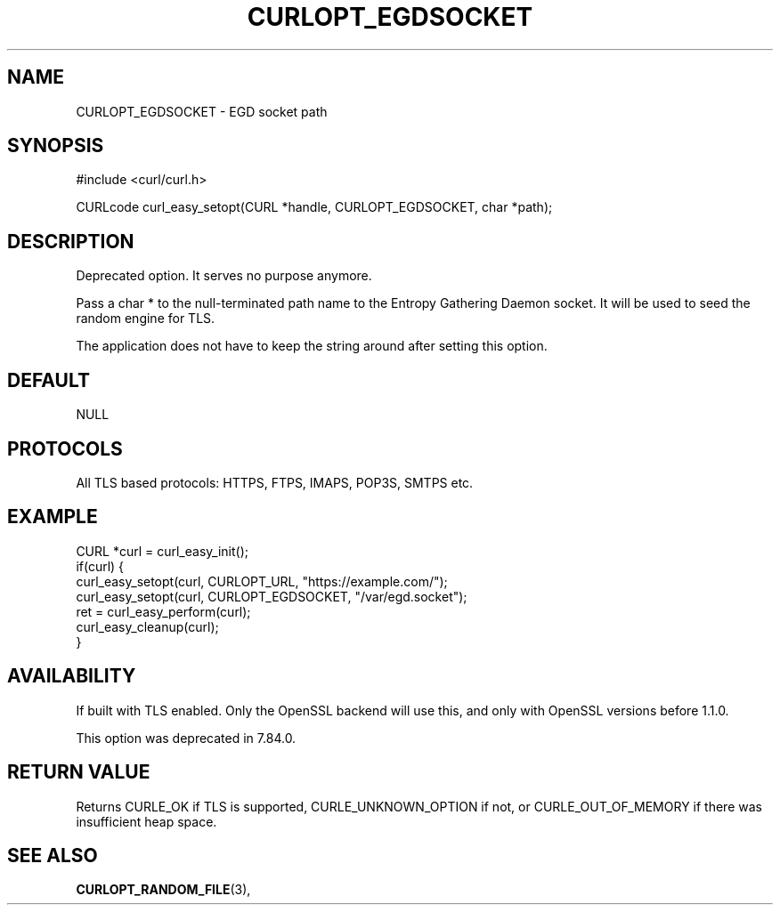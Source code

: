 .\" **************************************************************************
.\" *                                  _   _ ____  _
.\" *  Project                     ___| | | |  _ \| |
.\" *                             / __| | | | |_) | |
.\" *                            | (__| |_| |  _ <| |___
.\" *                             \___|\___/|_| \_\_____|
.\" *
.\" * Copyright (C) Daniel Stenberg, <daniel@haxx.se>, et al.
.\" *
.\" * This software is licensed as described in the file COPYING, which
.\" * you should have received as part of this distribution. The terms
.\" * are also available at https://curl.se/docs/copyright.html.
.\" *
.\" * You may opt to use, copy, modify, merge, publish, distribute and/or sell
.\" * copies of the Software, and permit persons to whom the Software is
.\" * furnished to do so, under the terms of the COPYING file.
.\" *
.\" * This software is distributed on an "AS IS" basis, WITHOUT WARRANTY OF ANY
.\" * KIND, either express or implied.
.\" *
.\" * SPDX-License-Identifier: curl
.\" *
.\" **************************************************************************
.\"
.TH CURLOPT_EGDSOCKET 3 "17 Jun 2014" libcurl libcurl
.SH NAME
CURLOPT_EGDSOCKET \- EGD socket path
.SH SYNOPSIS
.nf
#include <curl/curl.h>

CURLcode curl_easy_setopt(CURL *handle, CURLOPT_EGDSOCKET, char *path);
.fi
.SH DESCRIPTION
Deprecated option. It serves no purpose anymore.

Pass a char * to the null-terminated path name to the Entropy Gathering Daemon
socket. It will be used to seed the random engine for TLS.

The application does not have to keep the string around after setting this
option.
.SH DEFAULT
NULL
.SH PROTOCOLS
All TLS based protocols: HTTPS, FTPS, IMAPS, POP3S, SMTPS etc.
.SH EXAMPLE
.nf
CURL *curl = curl_easy_init();
if(curl) {
  curl_easy_setopt(curl, CURLOPT_URL, "https://example.com/");
  curl_easy_setopt(curl, CURLOPT_EGDSOCKET, "/var/egd.socket");
  ret = curl_easy_perform(curl);
  curl_easy_cleanup(curl);
}
.fi
.SH AVAILABILITY
If built with TLS enabled. Only the OpenSSL backend will use this, and only
with OpenSSL versions before 1.1.0.

This option was deprecated in 7.84.0.
.SH RETURN VALUE
Returns CURLE_OK if TLS is supported, CURLE_UNKNOWN_OPTION if not, or
CURLE_OUT_OF_MEMORY if there was insufficient heap space.
.SH "SEE ALSO"
.BR CURLOPT_RANDOM_FILE "(3), "
